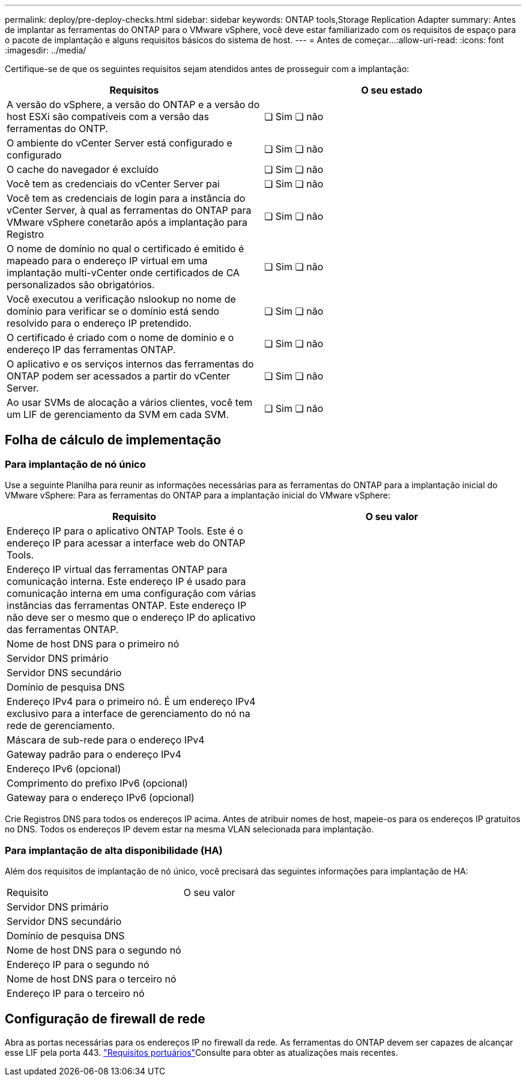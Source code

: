 ---
permalink: deploy/pre-deploy-checks.html 
sidebar: sidebar 
keywords: ONTAP tools,Storage Replication Adapter 
summary: Antes de implantar as ferramentas do ONTAP para o VMware vSphere, você deve estar familiarizado com os requisitos de espaço para o pacote de implantação e alguns requisitos básicos do sistema de host. 
---
= Antes de começar...​
:allow-uri-read: 
:icons: font
:imagesdir: ../media/


[role="lead"]
Certifique-se de que os seguintes requisitos sejam atendidos antes de prosseguir com a implantação:

|===
| Requisitos | O seu estado 


| A versão do vSphere, a versão do ONTAP e a versão do host ESXi são compatíveis com a versão das ferramentas do ONTP. | ❏ Sim ❏ não 


| O ambiente do vCenter Server está configurado e configurado | ❏ Sim ❏ não 


| O cache do navegador é excluído | ❏ Sim ❏ não 


| Você tem as credenciais do vCenter Server pai | ❏ Sim ❏ não 


| Você tem as credenciais de login para a instância do vCenter Server, à qual as ferramentas do ONTAP para VMware vSphere conetarão após a implantação para Registro | ❏ Sim ❏ não 


| O nome de domínio no qual o certificado é emitido é mapeado para o endereço IP virtual em uma implantação multi-vCenter onde certificados de CA personalizados são obrigatórios. | ❏ Sim ❏ não 


| Você executou a verificação nslookup no nome de domínio para verificar se o domínio está sendo resolvido para o endereço IP pretendido. | ❏ Sim ❏ não 


| O certificado é criado com o nome de domínio e o endereço IP das ferramentas ONTAP. | ❏ Sim ❏ não 


| O aplicativo e os serviços internos das ferramentas do ONTAP podem ser acessados a partir do vCenter Server. | ❏ Sim ❏ não 


| Ao usar SVMs de alocação a vários clientes, você tem um LIF de gerenciamento da SVM em cada SVM. | ❏ Sim ❏ não 
|===


== Folha de cálculo de implementação



=== Para implantação de nó único

Use a seguinte Planilha para reunir as informações necessárias para as ferramentas do ONTAP para a implantação inicial do VMware vSphere: Para as ferramentas do ONTAP para a implantação inicial do VMware vSphere:

|===
| Requisito | O seu valor 


| Endereço IP para o aplicativo ONTAP Tools. Este é o endereço IP para acessar a interface web do ONTAP Tools. |  


| Endereço IP virtual das ferramentas ONTAP para comunicação interna. Este endereço IP é usado para comunicação interna em uma configuração com várias instâncias das ferramentas ONTAP. Este endereço IP não deve ser o mesmo que o endereço IP do aplicativo das ferramentas ONTAP. |  


| Nome de host DNS para o primeiro nó |  


| Servidor DNS primário |  


| Servidor DNS secundário |  


| Domínio de pesquisa DNS |  


| Endereço IPv4 para o primeiro nó. É um endereço IPv4 exclusivo para a interface de gerenciamento do nó na rede de gerenciamento. |  


| Máscara de sub-rede para o endereço IPv4 |  


| Gateway padrão para o endereço IPv4 |  


| Endereço IPv6 (opcional) |  


| Comprimento do prefixo IPv6 (opcional) |  


| Gateway para o endereço IPv6 (opcional) |  
|===
Crie Registros DNS para todos os endereços IP acima. Antes de atribuir nomes de host, mapeie-os para os endereços IP gratuitos no DNS. Todos os endereços IP devem estar na mesma VLAN selecionada para implantação.



=== Para implantação de alta disponibilidade (HA)

Além dos requisitos de implantação de nó único, você precisará das seguintes informações para implantação de HA:

|===


| Requisito | O seu valor 


| Servidor DNS primário |  


| Servidor DNS secundário |  


| Domínio de pesquisa DNS |  


| Nome de host DNS para o segundo nó |  


| Endereço IP para o segundo nó |  


| Nome de host DNS para o terceiro nó |  


| Endereço IP para o terceiro nó |  
|===


== Configuração de firewall de rede

Abra as portas necessárias para os endereços IP no firewall da rede. As ferramentas do ONTAP devem ser capazes de alcançar esse LIF pela porta 443. link:../deploy/prerequisites.html["Requisitos portuários"]Consulte para obter as atualizações mais recentes.
